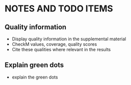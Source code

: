 * NOTES AND TODO ITEMS
** Quality information
   * Display quality information in the supplemental material
   * CheckM values, coverage, quality scores
   * Cite these qualities where relevant in the results
** Explain green dots
   * explain the green dots
